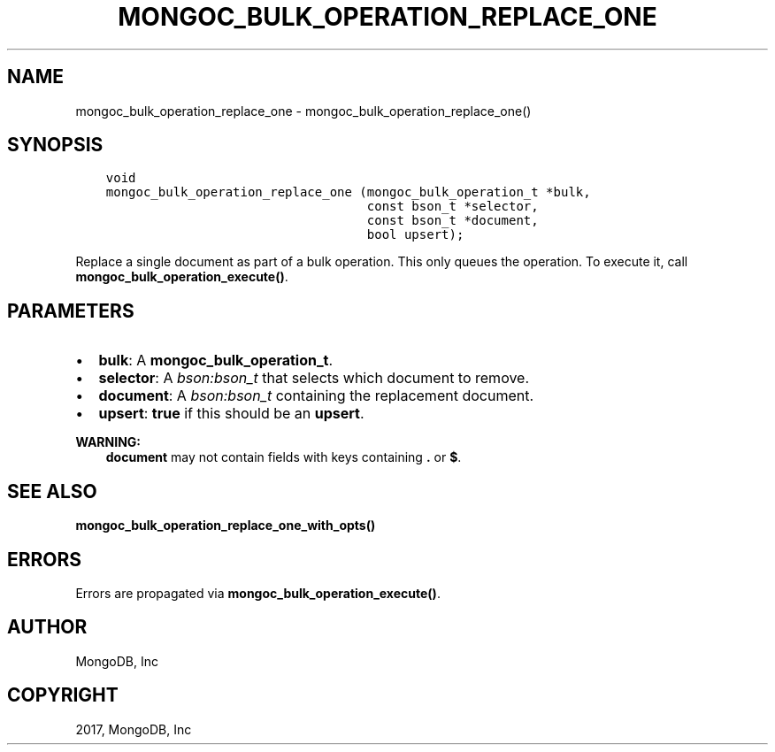 .\" Man page generated from reStructuredText.
.
.TH "MONGOC_BULK_OPERATION_REPLACE_ONE" "3" "Feb 02, 2017" "1.6.0" "MongoDB C Driver"
.SH NAME
mongoc_bulk_operation_replace_one \- mongoc_bulk_operation_replace_one()
.
.nr rst2man-indent-level 0
.
.de1 rstReportMargin
\\$1 \\n[an-margin]
level \\n[rst2man-indent-level]
level margin: \\n[rst2man-indent\\n[rst2man-indent-level]]
-
\\n[rst2man-indent0]
\\n[rst2man-indent1]
\\n[rst2man-indent2]
..
.de1 INDENT
.\" .rstReportMargin pre:
. RS \\$1
. nr rst2man-indent\\n[rst2man-indent-level] \\n[an-margin]
. nr rst2man-indent-level +1
.\" .rstReportMargin post:
..
.de UNINDENT
. RE
.\" indent \\n[an-margin]
.\" old: \\n[rst2man-indent\\n[rst2man-indent-level]]
.nr rst2man-indent-level -1
.\" new: \\n[rst2man-indent\\n[rst2man-indent-level]]
.in \\n[rst2man-indent\\n[rst2man-indent-level]]u
..
.SH SYNOPSIS
.INDENT 0.0
.INDENT 3.5
.sp
.nf
.ft C
void
mongoc_bulk_operation_replace_one (mongoc_bulk_operation_t *bulk,
                                   const bson_t *selector,
                                   const bson_t *document,
                                   bool upsert);
.ft P
.fi
.UNINDENT
.UNINDENT
.sp
Replace a single document as part of a bulk operation. This only queues the operation. To execute it, call \fBmongoc_bulk_operation_execute()\fP\&.
.SH PARAMETERS
.INDENT 0.0
.IP \(bu 2
\fBbulk\fP: A \fBmongoc_bulk_operation_t\fP\&.
.IP \(bu 2
\fBselector\fP: A \fI\%bson:bson_t\fP that selects which document to remove.
.IP \(bu 2
\fBdocument\fP: A \fI\%bson:bson_t\fP containing the replacement document.
.IP \(bu 2
\fBupsert\fP: \fBtrue\fP if this should be an \fBupsert\fP\&.
.UNINDENT
.sp
\fBWARNING:\fP
.INDENT 0.0
.INDENT 3.5
\fBdocument\fP may not contain fields with keys containing \fB\&.\fP or \fB$\fP\&.
.UNINDENT
.UNINDENT
.SH SEE ALSO
.sp
\fBmongoc_bulk_operation_replace_one_with_opts()\fP
.SH ERRORS
.sp
Errors are propagated via \fBmongoc_bulk_operation_execute()\fP\&.
.SH AUTHOR
MongoDB, Inc
.SH COPYRIGHT
2017, MongoDB, Inc
.\" Generated by docutils manpage writer.
.
